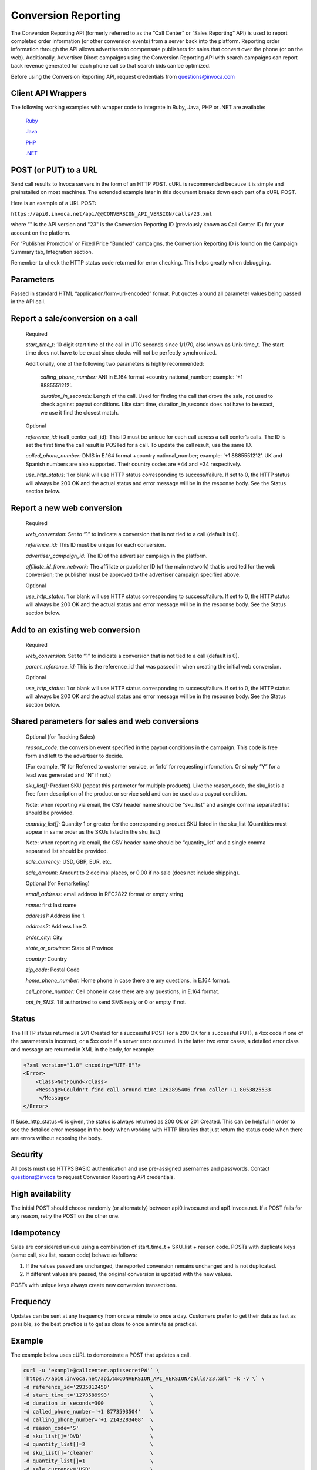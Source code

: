 Conversion Reporting
====================

The Conversion Reporting API (formerly referred to as the “Call Center” or “Sales Reporting” API) is used to report completed order information (or other conversion events) from a server back into the platform.
Reporting order information through the API allows advertisers to compensate publishers for sales that convert over the phone (or on the web).
Additionally, Advertiser Direct campaigns using the Conversion Reporting API with search campaigns can report back revenue generated for each phone call so that search bids can be optimized.

Before using the Conversion Reporting API, request credentials from questions@invoca.com

Client API Wrappers
-------------------

The following working examples with wrapper code to integrate in Ruby, Java, PHP or .NET are available:

    `Ruby <https://github.com/Invoca/call_center_api-ruby>`_

    `Java <https://github.com/Invoca/call_center_api-java>`_

    `PHP <https://github.com/Invoca/call_center_api-php>`_

    `.NET <https://github.com/Invoca/call_center_api-dotnet>`_

POST (or PUT) to a URL
----------------------

Send call results to Invoca servers in the form of an HTTP POST. cURL is recommended because it is simple and preinstalled on most machines.
The extended example later in this document breaks down each part of a cURL POST.

Here is an example of a URL POST:

``https://api0.invoca.net/api/@@CONVERSION_API_VERSION/calls/23.xml``

where “" is the API version and "23" is the Conversion Reporting ID (previously known as Call Center ID) for your account on the platform.

For “Publisher Promotion” or Fixed Price “Bundled” campaigns, the Conversion Reporting ID is found on the Campaign Summary tab, Integration section.

Remember to check the HTTP status code returned for error checking. This helps greatly when debugging.

Parameters
----------

Passed in standard HTML “application/form-url-encoded” format. Put quotes around all parameter values being passed in the API call.

Report a sale/conversion on a call
----------------------------------

    Required

    `start_time_t:` 10 digit start time of the call in UTC seconds since 1/1/70, also known as Unix time_t. The start time does not have to be exact since clocks will not be perfectly synchronized.

    Additionally, one of the following two parameters is highly recommended:

         `calling_phone_number:` ANI in E.164 format +country national_number; example: ‘+1 8885551212’.

         `duration_in_seconds:` Length of the call. Used for finding the call that drove the sale, not used to check against payout conditions. Like start time, duration_in_seconds does not have to be exact, we use it find the closest match.

    Optional

    `reference_id:` (call_center_call_id): This ID must be unique for each call across a call center’s calls. The ID is set the first time the call result is POSTed for a call. To update the call result, use the same ID.

    `called_phone_number:` DNIS in E.164 format +country national_number; example: ‘+1 8885551212’. UK and Spanish numbers are also supported. Their country codes are +44 and +34 respectively.

    `use_http_status:` 1 or blank will use HTTP status corresponding to success/failure. If set to 0, the HTTP status will always be 200 OK and the actual status and error message will be in the response body. See the Status section below.

Report a new web conversion
---------------------------

    Required

    `web_conversion:` Set to “1” to indicate a conversion that is not tied to a call (default is 0).

    `reference_id:` This ID must be unique for each conversion.

    `advertiser_campaign_id:` The ID of the advertiser campaign in the platform.

    `affiliate_id_from_network:` The affiliate or publisher ID (of the main network) that is credited for the web conversion; the publisher must be approved to the advertiser campaign specified above.

    Optional

    `use_http_status:` 1 or blank will use HTTP status corresponding to success/failure. If set to 0, the HTTP status will always be 200 OK and the actual status and error message will be in the response body. See the Status section below.

Add to an existing web conversion
---------------------------------

    Required

    `web_conversion:` Set to “1” to indicate a conversion that is not tied to a call (default is 0).

    `parent_reference_id:` This is the reference_id that was passed in when creating the initial web conversion.

    Optional

    `use_http_status:` 1 or blank will use HTTP status corresponding to success/failure. If set to 0, the HTTP status will always be 200 OK and the actual status and error message will be in the response body. See the Status section below.

Shared parameters for sales and web conversions
-----------------------------------------------

    Optional (for Tracking Sales)

    `reason_code:` the conversion event specified in the payout conditions in the campaign. This code is free form and left to the advertiser to decide.

    (For example, ‘R’ for Referred to customer service, or ‘info’ for requesting information. Or simply “Y” for a lead was generated and “N” if not.)

    `sku_list[]:` Product SKU (repeat this parameter for multiple products). Like the reason_code, the sku_list is a free form description of the product or service sold and can be used as a payout condition.

    Note: when reporting via email, the CSV header name should be “sku_list” and a single comma separated list should be provided.

    `quantity_list[]:` Quantity 1 or greater for the corresponding product SKU listed in the sku_list (Quantities must appear in same order as the SKUs listed in the sku_list.)

    Note: when reporting via email, the CSV header name should be “quantity_list” and a single comma separated list should be provided.

    `sale_currency:` USD, GBP, EUR, etc.

    `sale_amount:` Amount to 2 decimal places, or 0.00 if no sale (does not include shipping).

    Optional (for Remarketing)

    `email_address:` email address in RFC2822 format or empty string

    `name:` first last name

    `address1:` Address line 1.

    `address2:` Address line 2.

    `order_city:` City

    `state_or_province:` State of Province

    `country:` Country

    `zip_code:` Postal Code

    `home_phone_number:` Home phone in case there are any questions, in E.164 format.

    `cell_phone_number:` Cell phone in case there are any questions, in E.164 format.

    `opt_in_SMS:` 1 if authorized to send SMS reply or 0 or empty if not.

Status
------

The HTTP status returned is 201 Created for a successful POST (or a 200 OK for a successful PUT), a 4xx code if one of the parameters is incorrect, or a 5xx code if a server error occurred.
In the latter two error cases, a detailed error class and message are returned in XML in the body, for example:

.. code-block:: html

  <?xml version="1.0" encoding="UTF-8"?>
  <Error>
      <Class>NotFound</Class>
      <Message>Couldn't find call around time 1262895406 from caller +1 8053825533
       </Message>
  </Error>

If &use_http_status=0 is given, the status is always returned as 200 Ok or 201 Created. This can be helpful in order to see the detailed error message in the body when working with HTTP libraries
that just return the status code when there are errors without exposing the body.

Security
--------

All posts must use HTTPS BASIC authentication and use pre-assigned usernames and passwords. Contact questions@invoca to request Conversion Reporting API credentials.

High availability
-----------------

The initial POST should choose randomly (or alternately) between api0.invoca.net and api1.invoca.net. If a POST fails for any reason, retry the POST on the other one.

Idempotency
-----------

Sales are considered unique using a combination of start_time_t + SKU_list + reason code. POSTs with duplicate keys (same call, sku list, reason code) behave as follows:

1. If the values passed are unchanged, the reported conversion remains unchanged and is not duplicated.
2. If different values are passed, the original conversion is updated with the new values.

POSTs with unique keys always create new conversion transactions.

Frequency
---------

Updates can be sent at any frequency from once a minute to once a day. Customers prefer to get their data as fast as possible, so the best practice is to get as close to once a minute as practical.

Example
-------

The example below uses cURL to demonstrate a POST that updates a call.

.. code-block:: bash

  curl -u 'example@callcenter.api:secretPW'` \
  'https://api0.invoca.net/api/@@CONVERSION_API_VERSION/calls/23.xml' -k -v \` \
  -d reference_id='2935812450'             \
  -d start_time_t='1273589993'             \
  -d duration_in_seconds=300               \
  -d called_phone_number='+1 8773593504'   \
  -d calling_phone_number='+1 2143283408'  \
  -d reason_code='S'                       \
  -d sku_list[]='DVD'                      \
  -d quantity_list[]=2                     \
  -d sku_list[]='cleaner'                  \
  -d quantity_list[]=1                     \
  -d sale_currency='USD'                   \
  -d sale_amount='60.50'                   \
  -d email_address='jane@doe.com'          \
  -d opt_in_SMS='1'                        \
  -d name='Jane Doe'                       \
  -d address1='123 Mockingbird Lane'       \
  -d address2='Unit 2'                     \
  -d order_city='Chicago'                  \
  -d state_or_province='IL'                \
  -d country='US'                          \
  -d cell_phone_number='+1 3125170488'     \
  -d use_http_status='1'</code></pre>

Output:

.. code-block:: html

  < HTTP/1.1 201 Created
  < Date: Fri, 25 Jun 2010 18:22:45 GMT
  < Server: Mongrel 1.1.5
  < Status: 201
  < X-Runtime: 189
  < Cache-Control: no-cache
  < Content-Type: application/xml; charset=utf-8
  < Content-Length: 1
  < Set-Cookie: SERVERID=; Expires=Thu, 01-Jan-1970 00:00:01 GMT; path=/
  < Via: 1.1 www.invoca.net
  < Vary: Accept-Encoding

Example Breakdown
-----------------

This is a description of some of the parameters in the previous cURL example.

    `curl -u 'example@callcenter.api:secretPW'`
    If using cURL, this is how credentials are passed. The username is 'example\@callcenter.api' and the password is ‘secretPW’. The two strings need to be separated with a colon character.

    `'https://api0.invoca.net/api/@@CONVERSION_API_VERSION/calls/23.xml' -k -v`
    The URL where the call result is sent. The API version is “2016-01-25” and the unique Conversion Reporting ID is “23”.

    `-d reference_id='2935812450'`
    This ID (if provided) needs to be unique for each call within a call center, and is the handle for future updates on this call or conversion.

    `-d start_time_t='1273589993'`
    The call start time in UTC.

    `-d called_phone_number='+1 8773593504'`
    The phone number the caller dialed.

    `-d calling_phone_number='+1 2143283408'`
    The phone number the caller is calling from.

    `-d sku_list[]='DVD'`

    `-d quantity_list[]=2`

    `-d sku_list[]='cleaner'`

    `-d quantity_list[]=1`
    sku_list and quantity_list are closely related. The quantity_list must appear in the same order as the sku_list. For this example, the sku DVD has a quantity value of 2 while cleaner is 1.

Search Algorithm to Find Matching Call
--------------------------------------

We look for an exact match for calls associated with the call center, using these parameters, if given:

`reference_id` `calling_phone_number`

If more than one call is found with those exact parameters (or the parameters are not provided), we then look for calls that are closest to the start_time_t and duration_in_seconds, if provided.
Due to the distribution of call attribute data, the start_time_t parameter is given a different weight than duration_in_seconds so that a call with a start time difference of 20 seconds is equivalent to a call with a duration difference of 1 second.

Please note that the Conversion Reporting API is idempotent (if you repost sales data already captured, it is not accidentally counted twice), so repost any sales that receive a failure.

Endpoint:
"""""""""

``https://invoca.net/api/@@CONVERSION_API_VERSION/calls/<converstion_reporting_id>.xml``
